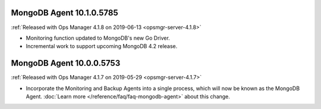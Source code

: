 .. _mongodb-10.1.0.5785:

MongoDB Agent 10.1.0.5785
-------------------------

:ref:`Released with Ops Manager 4.1.8 on 2019-06-13 <opsmgr-server-4.1.8>`

- Monitoring function updated to MongoDB's new Go Driver.
- Incremental work to support upcoming MongoDB 4.2 release.

.. _mongodb-10.0.0.5753:

MongoDB Agent 10.0.0.5753
-------------------------

:ref:`Released with Ops Manager 4.1.7 on 2019-05-29 <opsmgr-server-4.1.7>`

- Incorporate the Monitoring and Backup Agents into a single process,
  which will now be known as the MongoDB Agent.
  :doc:`Learn more </reference/faq/faq-mongodb-agent>` about this
  change.

